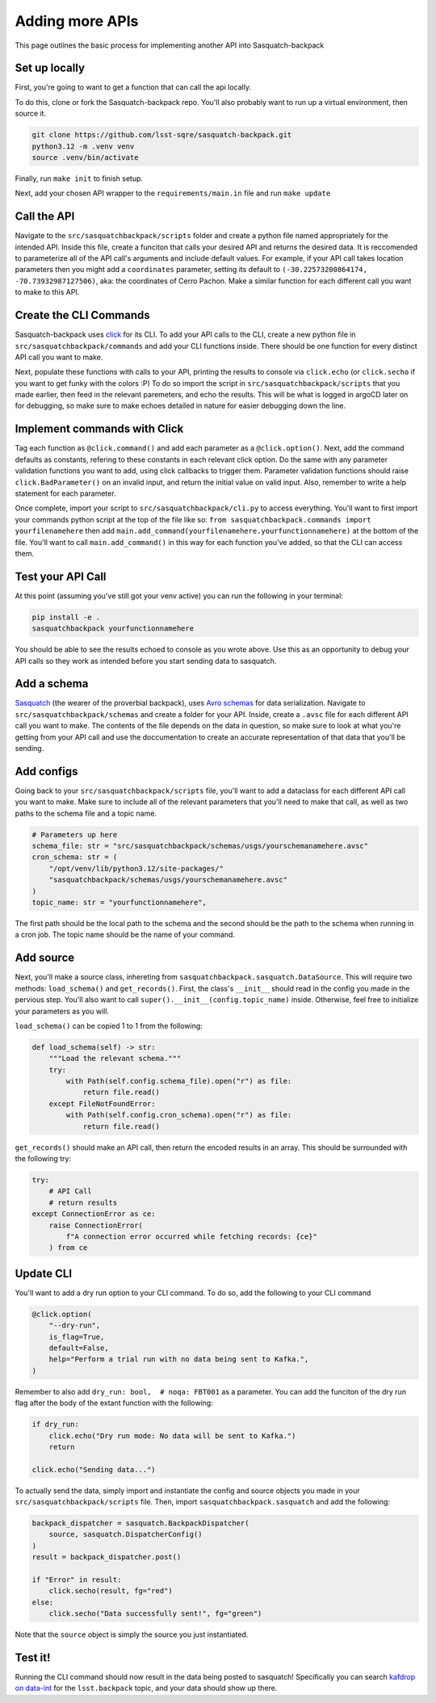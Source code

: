 ################
Adding more APIs
################

This page outlines the basic process for implementing another API into Sasquatch-backpack

Set up locally
==============

First, you're going to want to get a function that can call the api locally.

To do this, clone or fork the Sasquatch-backpack repo. You'll also probably want to run up a virtual environment, then source it.


.. code-block:: sh

    git clone https://github.com/lsst-sqre/sasquatch-backpack.git
    python3.12 -m .venv venv
    source .venv/bin/activate

Finally, run ``make init`` to finish setup.



Next, add your chosen API wrapper to the ``requirements/main.in`` file and run ``make update``

Call the API
============

Navigate to the ``src/sasquatchbackpack/scripts`` folder and create a python file named appropriately for the intended API.
Inside this file, create a funciton that calls your desired API and returns the desired data.
It is reccomended to parameterize all of the API call's arguments and include default values.
For example, if your API call takes location parameters then you might add a ``coordinates`` parameter, setting its default to ``(-30.22573200864174, -70.73932987127506)``, aka: the coordinates of Cerro Pachon.
Make a similar function for each different call you want to make to this API.

Create the CLI Commands
=======================

Sasquatch-backpack uses `click <https://click.palletsprojects.com/en/8.1.x/>`__ for its CLI.
To add your API calls to the CLI, create a new python file in ``src/sasquatchbackpack/commands``
and add your CLI functions inside. There should be one function for every distinct API call you want to make.

Next, populate these functions with calls to your API, printing
the results to console via ``click.echo`` (or ``click.secho`` if you want to get funky with the colors :P)
To do so import the script in ``src/sasquatchbackpack/scripts`` that you made earlier, then
feed in the relevant paremeters, and echo the results. This will be what is logged in argoCD later on
for debugging, so make sure to make echoes detailed in nature for easier debugging down the line.

Implement commands with Click
=============================

Tag each function as ``@click.command()`` and add each parameter as a ``@click.option()``.
Next, add the command defaults as constants, refering to these constants in each relevant click option.
Do the same with any parameter validation functions you want to add, using click callbacks to trigger them.
Parameter validation functions should raise ``click.BadParameter()`` on an invalid input, and return the initial value on valid input.
Also, remember to write a help statement for each parameter.

Once complete, import your script to ``src/sasquatchbackpack/cli.py`` to access everything. You'll want to first
import your commands python script at the top of the file like so: ``from sasquatchbackpack.commands import yourfilenamehere``
then add ``main.add_command(yourfilenamehere.yourfunctionnamehere)`` at the bottom of the file. You'll want to call
``main.add_command()`` in this way for each function you've added, so that the CLI can access them.

Test your API Call
==================
At this point (assuming you've still got your venv active) you can run the following in your terminal:

.. code-block:: sh

    pip install -e .
    sasquatchbackpack yourfunctionnamehere

You should be able to see the results echoed to console as you wrote above.
Use this as an opportunity to debug your API calls so they work as intended before you start sending data to sasquatch.

Add a schema
============
`Sasquatch <https://sasquatch.lsst.io>`__ (the wearer of the proverbial backpack), uses `Avro schemas <https://sasquatch.lsst.io/user-guide/avro.html>`__
for data serialization. Navigate to ``src/sasquatchbackpack/schemas`` and create a folder for your API.
Inside, create a ``.avsc`` file for each different API call you want to make. The contents of the file depends on the data in question, so
make sure to look at what you're getting from your API call and use the doccumentation to create an accurate representation of that data that you'll be sending.

Add configs
===========
Going back to your ``src/sasquatchbackpack/scripts`` file, you'll want to add a dataclass for each different API call you want to make.
Make sure to include all of the relevant parameters that you'll need to make that call, as well as two paths to the schema file and a topic name.

.. code-block:: python

    # Parameters up here
    schema_file: str = "src/sasquatchbackpack/schemas/usgs/yourschemanamehere.avsc"
    cron_schema: str = (
        "/opt/venv/lib/python3.12/site-packages/"
        "sasquatchbackpack/schemas/usgs/yourschemanamehere.avsc"
    )
    topic_name: str = "yourfunctionnamehere",

The first path should be the local path to the schema and the second should be the path to the schema when running in a cron job.
The topic name should be the name of your command.

Add source
==========
Next, you'll make a source class, inhereting from ``sasquatchbackpack.sasquatch.DataSource``. This will require two methods:
``load_schema()`` and ``get_records()``. First, the class's ``__init__`` should read in the config you made in the pervious step.
You'll also want to call ``super().__init__(config.topic_name)`` inside. Otherwise, feel free to initialize your parameters as you will.

``load_schema()`` can be copied 1 to 1 from the following:

.. code-block:: python

    def load_schema(self) -> str:
        """Load the relevant schema."""
        try:
            with Path(self.config.schema_file).open("r") as file:
                return file.read()
        except FileNotFoundError:
            with Path(self.config.cron_schema).open("r") as file:
                return file.read()

``get_records()`` should make an API call, then return the encoded results in an array.
This should be surrounded with the following try:

.. code-block:: python

    try:
        # API Call
        # return results
    except ConnectionError as ce:
        raise ConnectionError(
            f"A connection error occurred while fetching records: {ce}"
        ) from ce

Update CLI
==========
You'll want to add a dry run option to your CLI command. To do so, add the following to your CLI command

.. code-block:: python

    @click.option(
        "--dry-run",
        is_flag=True,
        default=False,
        help="Perform a trial run with no data being sent to Kafka.",
    )


Remember to also add ``dry_run: bool,  # noqa: FBT001`` as a parameter.
You can add the funciton of the dry run flag after the body of the extant function with the following:

.. code-block:: python

    if dry_run:
        click.echo("Dry run mode: No data will be sent to Kafka.")
        return

    click.echo("Sending data...")

To actually send the data, simply import and instantiate the config and source objects you made in your
``src/sasquatchbackpack/scripts`` file. Then, import ``sasquatchbackpack.sasquatch`` and add the following:

.. code-block:: python

    backpack_dispatcher = sasquatch.BackpackDispatcher(
        source, sasquatch.DispatcherConfig()
    )
    result = backpack_dispatcher.post()

    if "Error" in result:
        click.secho(result, fg="red")
    else:
        click.secho("Data successfully sent!", fg="green")

Note that the ``source`` object is simply the source you just instantiated.

Test it!
========
Running the CLI command should now result in the data being posted to sasquatch!
Specifically you can search `kafdrop on data-int <https://data-int.lsst.cloud/kafdrop/>`_
for the ``lsst.backpack`` topic, and your data should show up there.